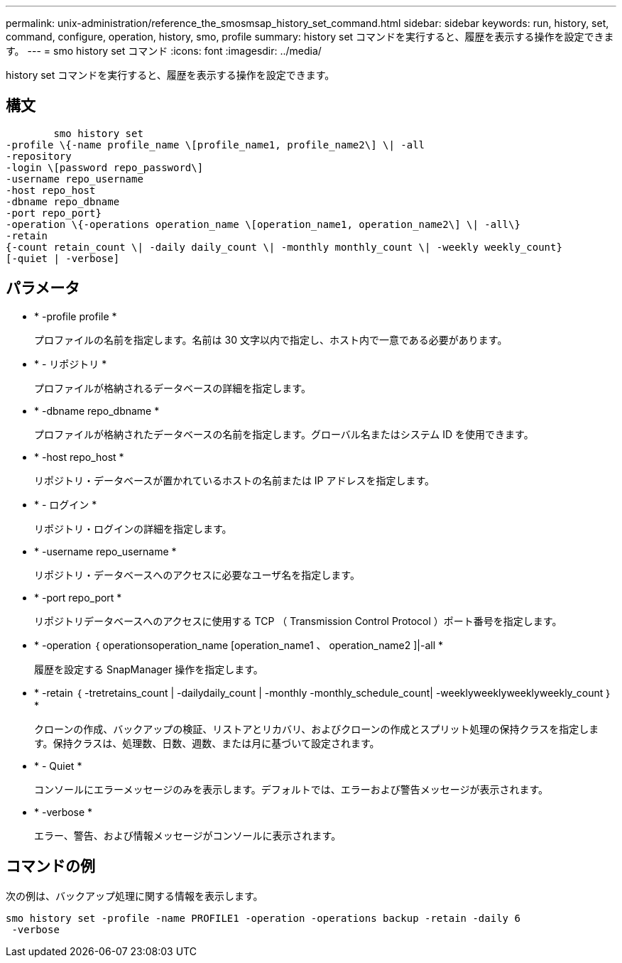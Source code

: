 ---
permalink: unix-administration/reference_the_smosmsap_history_set_command.html 
sidebar: sidebar 
keywords: run, history, set, command, configure, operation, history, smo, profile 
summary: history set コマンドを実行すると、履歴を表示する操作を設定できます。 
---
= smo history set コマンド
:icons: font
:imagesdir: ../media/


[role="lead"]
history set コマンドを実行すると、履歴を表示する操作を設定できます。



== 構文

[listing]
----

        smo history set
-profile \{-name profile_name \[profile_name1, profile_name2\] \| -all
-repository
-login \[password repo_password\]
-username repo_username
-host repo_host
-dbname repo_dbname
-port repo_port}
-operation \{-operations operation_name \[operation_name1, operation_name2\] \| -all\}
-retain
{-count retain_count \| -daily daily_count \| -monthly monthly_count \| -weekly weekly_count}
[-quiet | -verbose]
----


== パラメータ

* * -profile profile *
+
プロファイルの名前を指定します。名前は 30 文字以内で指定し、ホスト内で一意である必要があります。

* * - リポジトリ *
+
プロファイルが格納されるデータベースの詳細を指定します。

* * -dbname repo_dbname *
+
プロファイルが格納されたデータベースの名前を指定します。グローバル名またはシステム ID を使用できます。

* * -host repo_host *
+
リポジトリ・データベースが置かれているホストの名前または IP アドレスを指定します。

* * - ログイン *
+
リポジトリ・ログインの詳細を指定します。

* * -username repo_username *
+
リポジトリ・データベースへのアクセスに必要なユーザ名を指定します。

* * -port repo_port *
+
リポジトリデータベースへのアクセスに使用する TCP （ Transmission Control Protocol ）ポート番号を指定します。

* * -operation ｛ operationsoperation_name [operation_name1 、 operation_name2 ]|-all *
+
履歴を設定する SnapManager 操作を指定します。

* * -retain ｛ -tretretains_count | -dailydaily_count | -monthly -monthly_schedule_count| -weeklyweeklyweeklyweekly_count ｝ *
+
クローンの作成、バックアップの検証、リストアとリカバリ、およびクローンの作成とスプリット処理の保持クラスを指定します。保持クラスは、処理数、日数、週数、または月に基づいて設定されます。

* * - Quiet *
+
コンソールにエラーメッセージのみを表示します。デフォルトでは、エラーおよび警告メッセージが表示されます。

* * -verbose *
+
エラー、警告、および情報メッセージがコンソールに表示されます。





== コマンドの例

次の例は、バックアップ処理に関する情報を表示します。

[listing]
----
smo history set -profile -name PROFILE1 -operation -operations backup -retain -daily 6
 -verbose
----